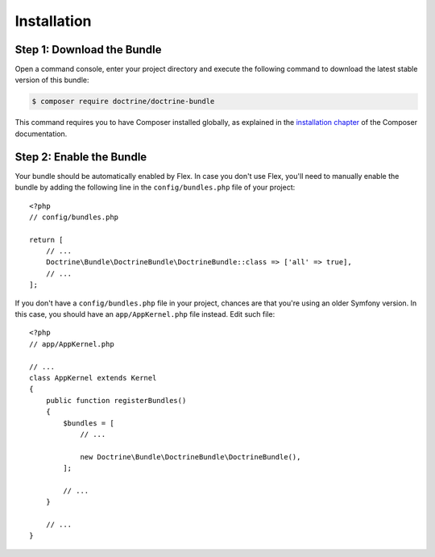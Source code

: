 Installation
============

Step 1: Download the Bundle
---------------------------

Open a command console, enter your project directory and execute the following
command to download the latest stable version of this bundle:

.. code-block:: bash

    $ composer require doctrine/doctrine-bundle

This command requires you to have Composer installed globally, as explained
in the `installation chapter`_ of the Composer documentation.

Step 2: Enable the Bundle
-------------------------

Your bundle should be automatically enabled by Flex.
In case you don't use Flex, you'll need to manually enable the bundle by
adding the following line in the ``config/bundles.php`` file of your project::

    <?php
    // config/bundles.php

    return [
        // ...
        Doctrine\Bundle\DoctrineBundle\DoctrineBundle::class => ['all' => true],
        // ...
    ];

If you don't have a ``config/bundles.php`` file in your project, chances are that
you're using an older Symfony version. In this case, you should have an
``app/AppKernel.php`` file instead. Edit such file::

    <?php
    // app/AppKernel.php

    // ...
    class AppKernel extends Kernel
    {
        public function registerBundles()
        {
            $bundles = [
                // ...

                new Doctrine\Bundle\DoctrineBundle\DoctrineBundle(),
            ];

            // ...
        }

        // ...
    }

.. _`installation chapter`: https://getcomposer.org/doc/00-intro.md
